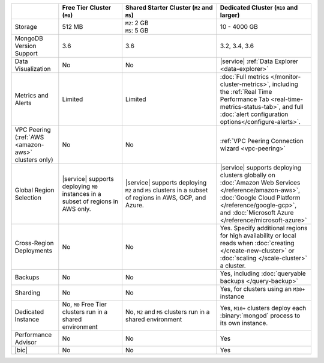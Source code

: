 .. list-table::
   :widths: 15 20 30 30
   :header-rows: 1
   
   * -
     - Free Tier Cluster (``M0``)
     - Shared Starter Cluster (``M2`` and ``M5``)
     - Dedicated Cluster (``M10`` and larger)
          
   * - Storage
     - | 512 MB

     - | ``M2``: 2 GB
       | ``M5``: 5 GB

     - | 10 - 4000 GB

   * - MongoDB Version Support
     - 3.6
     - 3.6
     - 3.2, 3.4, 3.6

   * - Data Visualization
     - No
     - No
     - |service| :ref:`Data Explorer <data-explorer>`
   
   * - Metrics and Alerts
   
     - Limited
     - Limited
     - :doc:`Full metrics </monitor-cluster-metrics>`, including the 
       :ref:`Real Time Performance Tab <real-time-metrics-status-tab>`,
       and full :doc:`alert configuration options</configure-alerts>`.
       
   * - VPC Peering (:ref:`AWS <amazon-aws>` clusters only)
     - No
     - No
     - :ref:`VPC Peering Connection wizard <vpc-peering>`
     
   * - Global Region Selection
     - |service| supports deploying ``M0`` instances in a subset of regions
       in AWS only.
     - |service| supports deploying ``M2`` and ``M5`` clusters in a
       subset of regions in AWS, GCP, and Azure.
     - |service| supports deploying clusters globally on 
       :doc:`Amazon Web Services </reference/amazon-aws>`, 
       :doc:`Google Cloud Platform </reference/google-gcp>`, and 
       :doc:`Microsoft Azure </reference/microsoft-azure>`
       
   * - Cross-Region Deployments
     - No
     - No
     - Yes. Specify additional regions for high
       availability or local reads when :doc:`creating </create-new-cluster>`
       or :doc:`scaling </scale-cluster>` a cluster.
     
   * - Backups
     - No
     - No
     - Yes, including :doc:`queryable backups </query-backup>`
     
   * - Sharding
     - No
     - No
     - Yes, for clusters using an ``M30+`` instance
     
   * - Dedicated Instance
     - No, ``M0`` Free Tier clusters run in a shared environment
     - No, ``M2`` and ``M5`` clusters run in a shared environment
     - Yes, ``M10+`` clusters deploy each :binary:`mongod` process to its
       own instance. 

   * - Performance Advisor
     - No
     - No
     - Yes

   * - |bic|
     - No
     - No
     - Yes
